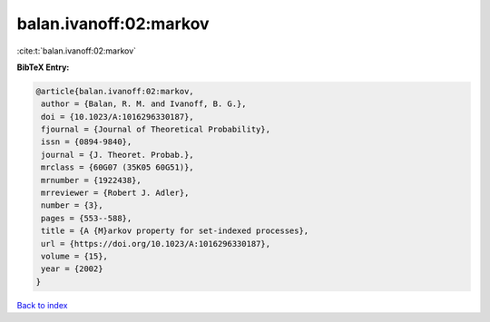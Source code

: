balan.ivanoff:02:markov
=======================

:cite:t:`balan.ivanoff:02:markov`

**BibTeX Entry:**

.. code-block:: bibtex

   @article{balan.ivanoff:02:markov,
    author = {Balan, R. M. and Ivanoff, B. G.},
    doi = {10.1023/A:1016296330187},
    fjournal = {Journal of Theoretical Probability},
    issn = {0894-9840},
    journal = {J. Theoret. Probab.},
    mrclass = {60G07 (35K05 60G51)},
    mrnumber = {1922438},
    mrreviewer = {Robert J. Adler},
    number = {3},
    pages = {553--588},
    title = {A {M}arkov property for set-indexed processes},
    url = {https://doi.org/10.1023/A:1016296330187},
    volume = {15},
    year = {2002}
   }

`Back to index <../By-Cite-Keys.rst>`_
